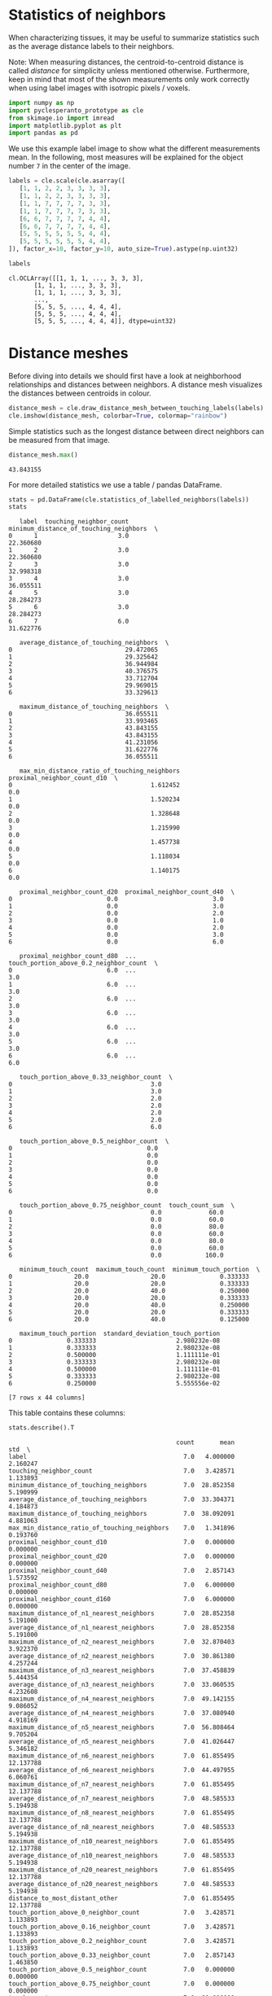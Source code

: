 <<e9de210d-a426-44b9-b4ad-a211680db15d>>
* Statistics of neighbors
  :PROPERTIES:
  :CUSTOM_ID: statistics-of-neighbors
  :END:
When characterizing tissues, it may be useful to summarize statistics
such as the average distance labels to their neighbors.

Note: When measuring distances, the centroid-to-centroid distance is
called /distance/ for simplicity unless mentioned otherwise.
Furthermore, keep in mind that most of the shown measurements only work
correctly when using label images with isotropic pixels / voxels.

<<768bb5ea-2e1d-4c88-8f73-515fd450c1ff>>
#+begin_src python
import numpy as np
import pyclesperanto_prototype as cle
from skimage.io import imread
import matplotlib.pyplot as plt
import pandas as pd
#+end_src

<<939779d2-54c4-4cbb-9b29-cf9753dc9d87>>
We use this example label image to show what the different measurements
mean. In the following, most measures will be explained for the object
number =7= in the center of the image.

<<74b80485-c5da-493e-886b-78231634b637>>
#+begin_src python
labels = cle.scale(cle.asarray([
   [1, 1, 2, 2, 3, 3, 3, 3],
   [1, 1, 2, 2, 3, 3, 3, 3],
   [1, 1, 7, 7, 7, 7, 3, 3],
   [1, 1, 7, 7, 7, 7, 3, 3],
   [6, 6, 7, 7, 7, 7, 4, 4],
   [6, 6, 7, 7, 7, 7, 4, 4],
   [5, 5, 5, 5, 5, 5, 4, 4],
   [5, 5, 5, 5, 5, 5, 4, 4],
]), factor_x=10, factor_y=10, auto_size=True).astype(np.uint32)

labels
#+end_src

#+begin_example
cl.OCLArray([[1, 1, 1, ..., 3, 3, 3],
       [1, 1, 1, ..., 3, 3, 3],
       [1, 1, 1, ..., 3, 3, 3],
       ...,
       [5, 5, 5, ..., 4, 4, 4],
       [5, 5, 5, ..., 4, 4, 4],
       [5, 5, 5, ..., 4, 4, 4]], dtype=uint32)
#+end_example

<<15916c9f-dfd0-432b-8cf7-7d4392048341>>
* Distance meshes
  :PROPERTIES:
  :CUSTOM_ID: distance-meshes
  :END:
Before diving into details we should first have a look at neighborhood
relationships and distances between neighbors. A distance mesh
visualizes the distances between centroids in colour.

<<113e2acd-0d92-47ad-ba67-ba5b8bfe569b>>
#+begin_src python
distance_mesh = cle.draw_distance_mesh_between_touching_labels(labels)
cle.imshow(distance_mesh, colorbar=True, colormap="rainbow")
#+end_src

[[file:4eb6cd3bf48ff939a47cac2c46d509f7287e52e3.png]]

<<62080990-6ca8-4900-a419-088955684f38>>
Simple statistics such as the longest distance between direct neighbors
can be measured from that image.

<<c5745e43-7d9d-4104-af0a-2efbe71f47f7>>
#+begin_src python
distance_mesh.max()
#+end_src

#+begin_example
43.843155
#+end_example

<<65196c9f-c988-42d5-996e-7d4ee8ea6892>>
For more detailed statistics we use a table / pandas DataFrame.

<<ed8124f6-61c2-4add-98f8-28efda93b23f>>
#+begin_src python
stats = pd.DataFrame(cle.statistics_of_labelled_neighbors(labels))
stats
#+end_src

#+begin_example
   label  touching_neighbor_count  minimum_distance_of_touching_neighbors  \
0      1                      3.0                               22.360680   
1      2                      3.0                               22.360680   
2      3                      3.0                               32.998318   
3      4                      3.0                               36.055511   
4      5                      3.0                               28.284273   
5      6                      3.0                               28.284273   
6      7                      6.0                               31.622776   

   average_distance_of_touching_neighbors  \
0                               29.472065   
1                               29.325642   
2                               36.944984   
3                               40.376575   
4                               33.712704   
5                               29.969015   
6                               33.329613   

   maximum_distance_of_touching_neighbors  \
0                               36.055511   
1                               33.993465   
2                               43.843155   
3                               43.843155   
4                               41.231056   
5                               31.622776   
6                               36.055511   

   max_min_distance_ratio_of_touching_neighbors  proximal_neighbor_count_d10  \
0                                      1.612452                          0.0   
1                                      1.520234                          0.0   
2                                      1.328648                          0.0   
3                                      1.215990                          0.0   
4                                      1.457738                          0.0   
5                                      1.118034                          0.0   
6                                      1.140175                          0.0   

   proximal_neighbor_count_d20  proximal_neighbor_count_d40  \
0                          0.0                          3.0   
1                          0.0                          3.0   
2                          0.0                          2.0   
3                          0.0                          1.0   
4                          0.0                          2.0   
5                          0.0                          3.0   
6                          0.0                          6.0   

   proximal_neighbor_count_d80  ...  touch_portion_above_0.2_neighbor_count  \
0                          6.0  ...                                     3.0   
1                          6.0  ...                                     3.0   
2                          6.0  ...                                     3.0   
3                          6.0  ...                                     3.0   
4                          6.0  ...                                     3.0   
5                          6.0  ...                                     3.0   
6                          6.0  ...                                     6.0   

   touch_portion_above_0.33_neighbor_count  \
0                                      3.0   
1                                      3.0   
2                                      2.0   
3                                      2.0   
4                                      2.0   
5                                      2.0   
6                                      6.0   

   touch_portion_above_0.5_neighbor_count  \
0                                     0.0   
1                                     0.0   
2                                     0.0   
3                                     0.0   
4                                     0.0   
5                                     0.0   
6                                     0.0   

   touch_portion_above_0.75_neighbor_count  touch_count_sum  \
0                                      0.0             60.0   
1                                      0.0             60.0   
2                                      0.0             80.0   
3                                      0.0             60.0   
4                                      0.0             80.0   
5                                      0.0             60.0   
6                                      0.0            160.0   

   minimum_touch_count  maximum_touch_count  minimum_touch_portion  \
0                 20.0                 20.0               0.333333   
1                 20.0                 20.0               0.333333   
2                 20.0                 40.0               0.250000   
3                 20.0                 20.0               0.333333   
4                 20.0                 40.0               0.250000   
5                 20.0                 20.0               0.333333   
6                 20.0                 40.0               0.125000   

   maximum_touch_portion  standard_deviation_touch_portion  
0               0.333333                      2.980232e-08  
1               0.333333                      2.980232e-08  
2               0.500000                      1.111111e-01  
3               0.333333                      2.980232e-08  
4               0.500000                      1.111111e-01  
5               0.333333                      2.980232e-08  
6               0.250000                      5.555556e-02  

[7 rows x 44 columns]
#+end_example

<<c2382f75-f475-44a8-9f21-ab6e17f1b2f2>>
This table contains these columns:

<<5546c297-98e5-4fd9-b28a-f7bc0196779c>>
#+begin_src python
stats.describe().T
#+end_src

#+begin_example
                                              count       mean        std  \
label                                           7.0   4.000000   2.160247   
touching_neighbor_count                         7.0   3.428571   1.133893   
minimum_distance_of_touching_neighbors          7.0  28.852358   5.190999   
average_distance_of_touching_neighbors          7.0  33.304371   4.184873   
maximum_distance_of_touching_neighbors          7.0  38.092091   4.881063   
max_min_distance_ratio_of_touching_neighbors    7.0   1.341896   0.193760   
proximal_neighbor_count_d10                     7.0   0.000000   0.000000   
proximal_neighbor_count_d20                     7.0   0.000000   0.000000   
proximal_neighbor_count_d40                     7.0   2.857143   1.573592   
proximal_neighbor_count_d80                     7.0   6.000000   0.000000   
proximal_neighbor_count_d160                    7.0   6.000000   0.000000   
maximum_distance_of_n1_nearest_neighbors        7.0  28.852358   5.191000   
average_distance_of_n1_nearest_neighbors        7.0  28.852358   5.191000   
maximum_distance_of_n2_nearest_neighbors        7.0  32.870403   3.922370   
average_distance_of_n2_nearest_neighbors        7.0  30.861380   4.257244   
maximum_distance_of_n3_nearest_neighbors        7.0  37.458839   5.444354   
average_distance_of_n3_nearest_neighbors        7.0  33.060535   4.232608   
maximum_distance_of_n4_nearest_neighbors        7.0  49.142155   9.086052   
average_distance_of_n4_nearest_neighbors        7.0  37.080940   4.918169   
maximum_distance_of_n5_nearest_neighbors        7.0  56.808464   9.705204   
average_distance_of_n5_nearest_neighbors        7.0  41.026447   5.346182   
maximum_distance_of_n6_nearest_neighbors        7.0  61.855495  12.137788   
average_distance_of_n6_nearest_neighbors        7.0  44.497955   6.060761   
maximum_distance_of_n7_nearest_neighbors        7.0  61.855495  12.137788   
average_distance_of_n7_nearest_neighbors        7.0  48.585533   5.194938   
maximum_distance_of_n8_nearest_neighbors        7.0  61.855495  12.137788   
average_distance_of_n8_nearest_neighbors        7.0  48.585533   5.194938   
maximum_distance_of_n10_nearest_neighbors       7.0  61.855495  12.137788   
average_distance_of_n10_nearest_neighbors       7.0  48.585533   5.194938   
maximum_distance_of_n20_nearest_neighbors       7.0  61.855495  12.137788   
average_distance_of_n20_nearest_neighbors       7.0  48.585533   5.194938   
distance_to_most_distant_other                  7.0  61.855495  12.137788   
touch_portion_above_0_neighbor_count            7.0   3.428571   1.133893   
touch_portion_above_0.16_neighbor_count         7.0   3.428571   1.133893   
touch_portion_above_0.2_neighbor_count          7.0   3.428571   1.133893   
touch_portion_above_0.33_neighbor_count         7.0   2.857143   1.463850   
touch_portion_above_0.5_neighbor_count          7.0   0.000000   0.000000   
touch_portion_above_0.75_neighbor_count         7.0   0.000000   0.000000   
touch_count_sum                                 7.0  80.000000  36.514839   
minimum_touch_count                             7.0  20.000000   0.000000   
maximum_touch_count                             7.0  28.571428  10.690450   
minimum_touch_portion                           7.0   0.279762   0.078743   
maximum_touch_portion                           7.0   0.369048   0.094491   
standard_deviation_touch_portion                7.0   0.039683   0.052844   

                                                       min           25%  \
label                                         1.000000e+00  2.500000e+00   
touching_neighbor_count                       3.000000e+00  3.000000e+00   
minimum_distance_of_touching_neighbors        2.236068e+01  2.532248e+01   
average_distance_of_touching_neighbors        2.932564e+01  2.972054e+01   
maximum_distance_of_touching_neighbors        3.162278e+01  3.502449e+01   
max_min_distance_ratio_of_touching_neighbors  1.118034e+00  1.178083e+00   
proximal_neighbor_count_d10                   0.000000e+00  0.000000e+00   
proximal_neighbor_count_d20                   0.000000e+00  0.000000e+00   
proximal_neighbor_count_d40                   1.000000e+00  2.000000e+00   
proximal_neighbor_count_d80                   6.000000e+00  6.000000e+00   
proximal_neighbor_count_d160                  6.000000e+00  6.000000e+00   
maximum_distance_of_n1_nearest_neighbors      2.236068e+01  2.532248e+01   
average_distance_of_n1_nearest_neighbors      2.236068e+01  2.532248e+01   
maximum_distance_of_n2_nearest_neighbors      3.000000e+01  3.081139e+01   
average_distance_of_n2_nearest_neighbors      2.618034e+01  2.806693e+01   
maximum_distance_of_n3_nearest_neighbors      3.162278e+01  3.280812e+01   
average_distance_of_n3_nearest_neighbors      2.932564e+01  2.972054e+01   
maximum_distance_of_n4_nearest_neighbors      3.299832e+01  4.472136e+01   
average_distance_of_n4_nearest_neighbors      3.196666e+01  3.341583e+01   
maximum_distance_of_n5_nearest_neighbors      3.605551e+01  5.692582e+01   
average_distance_of_n5_nearest_neighbors      3.278444e+01  3.881543e+01   
maximum_distance_of_n6_nearest_neighbors      3.605551e+01  6.289321e+01   
average_distance_of_n6_nearest_neighbors      3.332961e+01  4.292323e+01   
maximum_distance_of_n7_nearest_neighbors      3.605551e+01  6.289321e+01   
average_distance_of_n7_nearest_neighbors      3.901267e+01  4.723577e+01   
maximum_distance_of_n8_nearest_neighbors      3.605551e+01  6.289321e+01   
average_distance_of_n8_nearest_neighbors      3.901267e+01  4.723577e+01   
maximum_distance_of_n10_nearest_neighbors     3.605551e+01  6.289321e+01   
average_distance_of_n10_nearest_neighbors     3.901267e+01  4.723577e+01   
maximum_distance_of_n20_nearest_neighbors     3.605551e+01  6.289321e+01   
average_distance_of_n20_nearest_neighbors     3.901267e+01  4.723577e+01   
distance_to_most_distant_other                3.605551e+01  6.289321e+01   
touch_portion_above_0_neighbor_count          3.000000e+00  3.000000e+00   
touch_portion_above_0.16_neighbor_count       3.000000e+00  3.000000e+00   
touch_portion_above_0.2_neighbor_count        3.000000e+00  3.000000e+00   
touch_portion_above_0.33_neighbor_count       2.000000e+00  2.000000e+00   
touch_portion_above_0.5_neighbor_count        0.000000e+00  0.000000e+00   
touch_portion_above_0.75_neighbor_count       0.000000e+00  0.000000e+00   
touch_count_sum                               6.000000e+01  6.000000e+01   
minimum_touch_count                           2.000000e+01  2.000000e+01   
maximum_touch_count                           2.000000e+01  2.000000e+01   
minimum_touch_portion                         1.250000e-01  2.500000e-01   
maximum_touch_portion                         2.500000e-01  3.333333e-01   
standard_deviation_touch_portion              2.980232e-08  2.980232e-08   

                                                       50%        75%  \
label                                         4.000000e+00   5.500000   
touching_neighbor_count                       3.000000e+00   3.000000   
minimum_distance_of_touching_neighbors        2.828427e+01  32.310547   
average_distance_of_touching_neighbors        3.332961e+01  35.328844   
maximum_distance_of_touching_neighbors        3.605551e+01  42.537106   
max_min_distance_ratio_of_touching_neighbors  1.328648e+00   1.488986   
proximal_neighbor_count_d10                   0.000000e+00   0.000000   
proximal_neighbor_count_d20                   0.000000e+00   0.000000   
proximal_neighbor_count_d40                   3.000000e+00   3.000000   
proximal_neighbor_count_d80                   6.000000e+00   6.000000   
proximal_neighbor_count_d160                  6.000000e+00   6.000000   
maximum_distance_of_n1_nearest_neighbors      2.828427e+01  32.310547   
average_distance_of_n1_nearest_neighbors      2.828427e+01  32.310547   
maximum_distance_of_n2_nearest_neighbors      3.162278e+01  32.808121   
average_distance_of_n2_nearest_neighbors      2.995353e+01  32.559334   
maximum_distance_of_n3_nearest_neighbors      3.605551e+01  42.537104   
average_distance_of_n3_nearest_neighbors      3.162278e+01  35.328842   
maximum_distance_of_n4_nearest_neighbors      5.343740e+01  53.644524   
average_distance_of_n4_nearest_neighbors      3.546340e+01  39.907761   
maximum_distance_of_n5_nearest_neighbors      6.000000e+01  61.860416   
average_distance_of_n5_nearest_neighbors      3.914105e+01  44.215530   
maximum_distance_of_n6_nearest_neighbors      6.289321e+01  68.071133   
average_distance_of_n6_nearest_neighbors      4.463604e+01  47.328476   
maximum_distance_of_n7_nearest_neighbors      6.289321e+01  68.071133   
average_distance_of_n7_nearest_neighbors      4.870390e+01  51.011694   
maximum_distance_of_n8_nearest_neighbors      6.289321e+01  68.071133   
average_distance_of_n8_nearest_neighbors      4.870390e+01  51.011694   
maximum_distance_of_n10_nearest_neighbors     6.289321e+01  68.071133   
average_distance_of_n10_nearest_neighbors     4.870390e+01  51.011694   
maximum_distance_of_n20_nearest_neighbors     6.289321e+01  68.071133   
average_distance_of_n20_nearest_neighbors     4.870390e+01  51.011694   
distance_to_most_distant_other                6.289321e+01  68.071133   
touch_portion_above_0_neighbor_count          3.000000e+00   3.000000   
touch_portion_above_0.16_neighbor_count       3.000000e+00   3.000000   
touch_portion_above_0.2_neighbor_count        3.000000e+00   3.000000   
touch_portion_above_0.33_neighbor_count       2.000000e+00   3.000000   
touch_portion_above_0.5_neighbor_count        0.000000e+00   0.000000   
touch_portion_above_0.75_neighbor_count       0.000000e+00   0.000000   
touch_count_sum                               6.000000e+01  80.000000   
minimum_touch_count                           2.000000e+01  20.000000   
maximum_touch_count                           2.000000e+01  40.000000   
minimum_touch_portion                         3.333333e-01   0.333333   
maximum_touch_portion                         3.333333e-01   0.416667   
standard_deviation_touch_portion              2.980232e-08   0.083333   

                                                     max  
label                                           7.000000  
touching_neighbor_count                         6.000000  
minimum_distance_of_touching_neighbors         36.055511  
average_distance_of_touching_neighbors         40.376575  
maximum_distance_of_touching_neighbors         43.843155  
max_min_distance_ratio_of_touching_neighbors    1.612452  
proximal_neighbor_count_d10                     0.000000  
proximal_neighbor_count_d20                     0.000000  
proximal_neighbor_count_d40                     6.000000  
proximal_neighbor_count_d80                     6.000000  
proximal_neighbor_count_d160                    6.000000  
maximum_distance_of_n1_nearest_neighbors       36.055511  
average_distance_of_n1_nearest_neighbors       36.055511  
maximum_distance_of_n2_nearest_neighbors       41.231056  
average_distance_of_n2_nearest_neighbors       38.643284  
maximum_distance_of_n3_nearest_neighbors       43.843155  
average_distance_of_n3_nearest_neighbors       40.376572  
maximum_distance_of_n4_nearest_neighbors       60.827621  
average_distance_of_n4_nearest_neighbors       45.489334  
maximum_distance_of_n5_nearest_neighbors       64.031242  
average_distance_of_n5_nearest_neighbors       49.197720  
maximum_distance_of_n6_nearest_neighbors       72.111023  
average_distance_of_n6_nearest_neighbors       53.016602  
maximum_distance_of_n7_nearest_neighbors       72.111023  
average_distance_of_n7_nearest_neighbors       55.887230  
maximum_distance_of_n8_nearest_neighbors       72.111023  
average_distance_of_n8_nearest_neighbors       55.887230  
maximum_distance_of_n10_nearest_neighbors      72.111023  
average_distance_of_n10_nearest_neighbors      55.887230  
maximum_distance_of_n20_nearest_neighbors      72.111023  
average_distance_of_n20_nearest_neighbors      55.887230  
distance_to_most_distant_other                 72.111023  
touch_portion_above_0_neighbor_count            6.000000  
touch_portion_above_0.16_neighbor_count         6.000000  
touch_portion_above_0.2_neighbor_count          6.000000  
touch_portion_above_0.33_neighbor_count         6.000000  
touch_portion_above_0.5_neighbor_count          0.000000  
touch_portion_above_0.75_neighbor_count         0.000000  
touch_count_sum                               160.000000  
minimum_touch_count                            20.000000  
maximum_touch_count                            40.000000  
minimum_touch_portion                           0.333333  
maximum_touch_portion                           0.500000  
standard_deviation_touch_portion                0.111111  
#+end_example

<<734c41d1-32b4-4ea2-9535-a88fa263db71>>
The following code snippets show how we can interpret that table. All
examples refer to the labeled object =7= in the center of the label
image shown above.

<<e19217a5-d478-464d-b6e7-51582176c985>>
#+begin_src python
print("The label of the last object is", 
      stats["label"].tolist()[-1])
#+end_src

#+begin_example
The label of the last object is 7
#+end_example

<<52f9eded-4d92-406e-888b-01f7bdd21ae3>>
#+begin_src python
print("The last object has", 
      stats["touching_neighbor_count"].tolist()[-1],
     "touching neighbors")
#+end_src

#+begin_example
The last object has 6.0 touching neighbors
#+end_example

<<b17dbf55-a7d8-44b7-a03a-afd871ea2aec>>
#+begin_src python
print("The maximum distance of any label centroid to any other is", 
      stats["maximum_distance_of_touching_neighbors"].max())
#+end_src

#+begin_example
The maximum distance of any label centroid to any other is 43.843155
#+end_example

<<73567a74-b83e-4a9b-b8e0-9898cdc1846a>>
#+begin_src python
print("The last object has an average distance to its touching neighbors of",
     stats["average_distance_of_touching_neighbors"].tolist()[-1]
     )
#+end_src

#+begin_example
The last object has an average distance to its touching neighbors of 33.329612731933594
#+end_example

<<3c187b25-c606-4260-84d8-ab5b521f68ed>>
#+begin_src python
print("The last object has an minimum distance to its touching neighbors of",
     stats["minimum_distance_of_touching_neighbors"].tolist()[-1]
     )
#+end_src

#+begin_example
The last object has an minimum distance to its touching neighbors of 31.62277603149414
#+end_example

<<f9787526-fbc5-41d0-b30a-ec8f4792e2c3>>
#+begin_src python
print("The last object has an maximum distance to its touching neighbors of",
     stats["maximum_distance_of_touching_neighbors"].tolist()[-1]
     )
#+end_src

#+begin_example
The last object has an maximum distance to its touching neighbors of 36.055511474609375
#+end_example

<<c6e78678-d763-455d-aec7-af09963a29b2>>
#+begin_src python
for d in [10, 20, 40, 80]:
    print("There are",
          stats["proximal_neighbor_count_d" + str(d)].tolist()[-1],
          "objects around the last labeled object within a radius of",
          d,
          "pixels"
         )
#+end_src

#+begin_example
There are 0.0 objects around the last labeled object within a radius of 10 pixels
There are 0.0 objects around the last labeled object within a radius of 20 pixels
There are 6.0 objects around the last labeled object within a radius of 40 pixels
There are 6.0 objects around the last labeled object within a radius of 80 pixels
#+end_example

<<7544c773-d918-4c8e-a989-21b40bfccd23>>
#+begin_src python
for n in [1,2,3,4,5,6]:
    print("The " + str(n) + ". neighbor of the last label is",
          stats["maximum_distance_of_n" + str(n) + "_nearest_neighbors"].tolist()[-1],
          "pixels away."
    )
#+end_src

#+begin_example
The 1. neighbor of the last label is 31.62277603149414 pixels away.
The 2. neighbor of the last label is 31.62277603149414 pixels away.
The 3. neighbor of the last label is 31.62277603149414 pixels away.
The 4. neighbor of the last label is 32.99831771850586 pixels away.
The 5. neighbor of the last label is 36.055511474609375 pixels away.
The 6. neighbor of the last label is 36.055511474609375 pixels away.
#+end_example

<<d9ff5a1a-2e04-41b1-954b-70f7e4b28f8f>>
#+begin_src python
for n in [1,2,3,4,5,6]:
    print("The average distance to the " + str(n) + " neighbors of the last label is",
          stats["average_distance_of_n" + str(n) + "_nearest_neighbors"].tolist()[-1],
          "pixels."
    )
#+end_src

#+begin_example
The average distance to the 1 neighbors of the last label is 31.62277603149414 pixels.
The average distance to the 2 neighbors of the last label is 31.62277603149414 pixels.
The average distance to the 3 neighbors of the last label is 31.622777938842773 pixels.
The average distance to the 4 neighbors of the last label is 31.966663360595703 pixels.
The average distance to the 5 neighbors of the last label is 32.7844352722168 pixels.
The average distance to the 6 neighbors of the last label is 33.329612731933594 pixels.
#+end_example

<<1bdc1f51-6908-4457-a8b0-0b12311d6fb2>>
** Tocuh count and touch portion
   :PROPERTIES:
   :CUSTOM_ID: tocuh-count-and-touch-portion
   :END:
Just for reader's convenience we visualize the label image again.

<<a52ec48f-c03b-4f4f-8d0f-ed5fc599419f>>
#+begin_src python
labels
#+end_src

#+begin_example
cl.OCLArray([[1, 1, 1, ..., 3, 3, 3],
       [1, 1, 1, ..., 3, 3, 3],
       [1, 1, 1, ..., 3, 3, 3],
       ...,
       [5, 5, 5, ..., 4, 4, 4],
       [5, 5, 5, ..., 4, 4, 4],
       [5, 5, 5, ..., 4, 4, 4]], dtype=uint32)
#+end_example

<<07b6bb22-d99f-43dc-b6bb-122d6b8eeda0>>
#+begin_src python
print("The last labelled object has", 
      stats["touch_count_sum"].tolist()[-1],
      "pixels where it touches others")
#+end_src

#+begin_example
The last labelled object has 160.0 pixels where it touches others
#+end_example

<<c3948bdf-fbf3-453f-917d-bb6f442cc1b8>>
#+begin_src python
print("The last labelled object touches an other object with at least", 
      stats["minimum_touch_count"].tolist()[-1],
      "pixels")
#+end_src

#+begin_example
The last labelled object touches an other object with at least 20.0 pixels
#+end_example

<<c35a35a1-3f23-4395-8a90-00b72ab17fae>>
#+begin_src python
print("The last labelled object touches an other object with up to", 
      stats["maximum_touch_count"].tolist()[-1],
      "pixels")
#+end_src

#+begin_example
The last labelled object touches an other object with up to 40.0 pixels
#+end_example

<<22d28dbb-c13a-45be-a542-07a1d52f1873>>
#+begin_src python
print("The last labelled object touches an other object with at least", 
      stats["minimum_touch_portion"].tolist()[-1] * 100,
      "percent of its border")
#+end_src

#+begin_example
The last labelled object touches an other object with at least 12.5 percent of its border
#+end_example

<<68498ed8-664a-414b-8145-9d0968aae32f>>
#+begin_src python
print("The last labelled object touches an other object with up to", 
      stats["maximum_touch_portion"].tolist()[-1] * 100,
      "percent of its border")
#+end_src

#+begin_example
The last labelled object touches an other object with up to 25.0 percent of its border
#+end_example

<<e0534b4f-2784-4c53-b4ca-f4e8b980e2a4>>
** Visualization of statistics
   :PROPERTIES:
   :CUSTOM_ID: visualization-of-statistics
   :END:
We can visualize those measurements in parametric map images.

For visualization of the table columns as maps, we typically need to
prefix the measurements with a =0=. This =0= represents the measurement
of the background.

<<27f65f82-e567-4d44-aeed-72911698b61c>>
#+begin_src python
stats["touching_neighbor_count"].tolist()
#+end_src

#+begin_example
[3.0, 3.0, 3.0, 3.0, 3.0, 3.0, 6.0]
#+end_example

<<2011c972-feeb-4588-af55-7d03b78e79e8>>
#+begin_src python
list_of_measurements = cle.prefix_in_x([stats["touching_neighbor_count"].tolist()])
list_of_measurements
#+end_src

#+begin_example
cl.OCLArray([[0., 3., 3., 3., 3., 3., 3., 6.]], dtype=float32)
#+end_example

<<e6d09d49-a594-4acf-ae6c-36218276dd5f>>
#+begin_src python
cle.replace_intensities(labels, list_of_measurements)
#+end_src

#+begin_example
cl.OCLArray([[3., 3., 3., ..., 3., 3., 3.],
       [3., 3., 3., ..., 3., 3., 3.],
       [3., 3., 3., ..., 3., 3., 3.],
       ...,
       [3., 3., 3., ..., 3., 3., 3.],
       [3., 3., 3., ..., 3., 3., 3.],
       [3., 3., 3., ..., 3., 3., 3.]], dtype=float32)
#+end_example

<<f47a73e6-1f9f-4fb8-98c2-70dd6fda943c>>
As more realistic example, we visualize the measurements in an image
stack of a Tribolium embryo. The dataset, curtesy of Daniela Vorkel /
Myers lab / MPI-CBG / CSBD can be
[[https://github.com/clEsperanto/clesperanto_example_data/blob/main/Lund-100MB.tif][downloaded
here]].

<<ed12c5ef-9cde-4b1e-a7e1-eeabe8439130>>
#+begin_src python
embryo = imread("../../../clesperanto_example_data/Lund-100MB.tif")[3]

bg_subtracted = cle.top_hat_box(embryo, radius_x=5, radius_y=5)

nuclei_labels = cle.voronoi_otsu_labeling(bg_subtracted, spot_sigma=0.5, outline_sigma=1)

cell_estimation = cle.dilate_labels(nuclei_labels, radius=12)
#+end_src

<<21bfab9d-baee-4b6e-8320-a981b7b7e1b9>>
#+begin_src python
fig, axs = plt.subplots(1, 4, figsize=(10,10))

axs[0].set_title("Raw")
cle.imshow(embryo, plot=axs[0])
axs[1].set_title("Background subtracted")
cle.imshow(bg_subtracted, plot=axs[1])
axs[2].set_title("Nuclei segmentation")
cle.imshow(nuclei_labels, plot=axs[2], labels=True)
axs[3].set_title("Cell estimation")
cle.imshow(cell_estimation, plot=axs[3], labels=True)
#+end_src

[[file:125bfaa6fa54fc9ce10777ffeafe76ab8e04bdc0.png]]

<<0620605a-9b59-42d3-bfe9-fa7d2f540569>>
#+begin_src python
tribolium_statistics = pd.DataFrame(cle.statistics_of_labelled_neighbors(cell_estimation))
tribolium_statistics.head()
#+end_src

#+begin_example
   label  touching_neighbor_count  minimum_distance_of_touching_neighbors  \
0      1                     11.0                               10.348568   
1      2                      4.0                                9.680110   
2      3                      7.0                                7.612343   
3      4                      4.0                                9.382964   
4      5                      8.0                                9.382964   

   average_distance_of_touching_neighbors  \
0                               15.763863   
1                               11.968576   
2                               13.007790   
3                               11.711300   
4                               13.527851   

   maximum_distance_of_touching_neighbors  proximal_neighbor_count_d10  \
0                               25.492878                          0.0   
1                               15.206567                          1.0   
2                               15.458411                          1.0   
3                               13.744253                          1.0   
4                               17.916573                          1.0   

   proximal_neighbor_count_d20  proximal_neighbor_count_d40  \
0                          9.0                         42.0   
1                          5.0                         26.0   
2                          7.0                         44.0   
3                          9.0                         39.0   
4                          8.0                         37.0   

   proximal_neighbor_count_d80  proximal_neighbor_count_d160  ...  \
0                        195.0                         665.0  ...   
1                        149.0                         568.0  ...   
2                        201.0                         690.0  ...   
3                        190.0                         648.0  ...   
4                        180.0                         620.0  ...   

   average_distance_of_n10_nearest_neighbors  \
0                                  15.164477   
1                                  19.315979   
2                                  16.436604   
3                                  15.705339   
4                                  15.669672   

   maximum_distance_of_n20_nearest_neighbors  \
0                                  27.046114   
1                                  35.638351   
2                                  28.811810   
3                                  28.550455   
4                                  29.883175   

   average_distance_of_n20_nearest_neighbors  distance_to_most_distant_other  \
0                                  20.066113                      482.901642   
1                                  25.482178                      505.435364   
2                                  21.466221                      473.300323   
3                                  20.369110                      486.618164   
4                                  21.231649                      494.449829   

   touch_count_sum  minimum_touch_count  maximum_touch_count  \
0           1586.0                 12.0                373.0   
1           1077.0                 38.0                486.0   
2            632.0                  4.0                308.0   
3            584.0                 48.0                214.0   
4           1499.0                 15.0                420.0   

   minimum_touch_portion  maximum_touch_portion  \
0               0.007566               0.235183   
1               0.035283               0.451253   
2               0.006329               0.487342   
3               0.082192               0.366438   
4               0.010007               0.280187   

   standard_deviation_touch_portion  
0                          0.065240  
1                          0.117224  
2                          0.100555  
3                          0.085616  
4                          0.067357  

[5 rows x 37 columns]
#+end_example

<<cc2ec4f6-02c5-4600-8d9b-42517ff87e94>>
#+begin_src python
def visualize(label_image, statistics, column):
    list_of_measurements = cle.prefix_in_x([statistics[column].tolist()])
    
    return cle.replace_intensities(label_image, list_of_measurements)
#+end_src

<<ea87ecbd-4757-467e-aa0d-548eceffa58d>>
#+begin_src python
visualize(cell_estimation, tribolium_statistics, "label")
#+end_src

#+begin_example
cl.OCLArray([[[0., 0., 0., ..., 0., 0., 0.],
        [0., 0., 0., ..., 0., 0., 0.],
        [0., 0., 0., ..., 0., 0., 0.],
        ...,
        [0., 0., 0., ..., 0., 0., 0.],
        [0., 0., 0., ..., 0., 0., 0.],
        [0., 0., 0., ..., 0., 0., 0.]],

       [[0., 0., 0., ..., 0., 0., 0.],
        [0., 0., 0., ..., 0., 0., 0.],
        [0., 0., 0., ..., 0., 0., 0.],
        ...,
        [0., 0., 0., ..., 0., 0., 0.],
        [0., 0., 0., ..., 0., 0., 0.],
        [0., 0., 0., ..., 0., 0., 0.]],

       [[0., 0., 0., ..., 0., 0., 0.],
        [0., 0., 0., ..., 0., 0., 0.],
        [0., 0., 0., ..., 0., 0., 0.],
        ...,
        [0., 0., 0., ..., 0., 0., 0.],
        [0., 0., 0., ..., 0., 0., 0.],
        [0., 0., 0., ..., 0., 0., 0.]],

       ...,

       [[0., 0., 0., ..., 0., 0., 0.],
        [0., 0., 0., ..., 0., 0., 0.],
        [0., 0., 0., ..., 0., 0., 0.],
        ...,
        [0., 0., 0., ..., 0., 0., 0.],
        [0., 0., 0., ..., 0., 0., 0.],
        [0., 0., 0., ..., 0., 0., 0.]],

       [[0., 0., 0., ..., 0., 0., 0.],
        [0., 0., 0., ..., 0., 0., 0.],
        [0., 0., 0., ..., 0., 0., 0.],
        ...,
        [0., 0., 0., ..., 0., 0., 0.],
        [0., 0., 0., ..., 0., 0., 0.],
        [0., 0., 0., ..., 0., 0., 0.]],

       [[0., 0., 0., ..., 0., 0., 0.],
        [0., 0., 0., ..., 0., 0., 0.],
        [0., 0., 0., ..., 0., 0., 0.],
        ...,
        [0., 0., 0., ..., 0., 0., 0.],
        [0., 0., 0., ..., 0., 0., 0.],
        [0., 0., 0., ..., 0., 0., 0.]]], dtype=float32)
#+end_example

<<0a938830-fa56-4eea-b868-8860b0475696>>
*** Number of touching neighbors and proximal neighbors
    :PROPERTIES:
    :CUSTOM_ID: number-of-touching-neighbors-and-proximal-neighbors
    :END:

<<368cb0a1-24e4-454b-a92c-e628c55ecbf3>>
#+begin_src python
visualize(cell_estimation, tribolium_statistics, "touching_neighbor_count")
#+end_src

#+begin_example
cl.OCLArray([[[0., 0., 0., ..., 0., 0., 0.],
        [0., 0., 0., ..., 0., 0., 0.],
        [0., 0., 0., ..., 0., 0., 0.],
        ...,
        [0., 0., 0., ..., 0., 0., 0.],
        [0., 0., 0., ..., 0., 0., 0.],
        [0., 0., 0., ..., 0., 0., 0.]],

       [[0., 0., 0., ..., 0., 0., 0.],
        [0., 0., 0., ..., 0., 0., 0.],
        [0., 0., 0., ..., 0., 0., 0.],
        ...,
        [0., 0., 0., ..., 0., 0., 0.],
        [0., 0., 0., ..., 0., 0., 0.],
        [0., 0., 0., ..., 0., 0., 0.]],

       [[0., 0., 0., ..., 0., 0., 0.],
        [0., 0., 0., ..., 0., 0., 0.],
        [0., 0., 0., ..., 0., 0., 0.],
        ...,
        [0., 0., 0., ..., 0., 0., 0.],
        [0., 0., 0., ..., 0., 0., 0.],
        [0., 0., 0., ..., 0., 0., 0.]],

       ...,

       [[0., 0., 0., ..., 0., 0., 0.],
        [0., 0., 0., ..., 0., 0., 0.],
        [0., 0., 0., ..., 0., 0., 0.],
        ...,
        [0., 0., 0., ..., 0., 0., 0.],
        [0., 0., 0., ..., 0., 0., 0.],
        [0., 0., 0., ..., 0., 0., 0.]],

       [[0., 0., 0., ..., 0., 0., 0.],
        [0., 0., 0., ..., 0., 0., 0.],
        [0., 0., 0., ..., 0., 0., 0.],
        ...,
        [0., 0., 0., ..., 0., 0., 0.],
        [0., 0., 0., ..., 0., 0., 0.],
        [0., 0., 0., ..., 0., 0., 0.]],

       [[0., 0., 0., ..., 0., 0., 0.],
        [0., 0., 0., ..., 0., 0., 0.],
        [0., 0., 0., ..., 0., 0., 0.],
        ...,
        [0., 0., 0., ..., 0., 0., 0.],
        [0., 0., 0., ..., 0., 0., 0.],
        [0., 0., 0., ..., 0., 0., 0.]]], dtype=float32)
#+end_example

<<7c4df2d9-7b6e-4924-a947-d72a5d579934>>
#+begin_src python
visualize(cell_estimation, tribolium_statistics, "proximal_neighbor_count_d10")
#+end_src

#+begin_example
cl.OCLArray([[[0., 0., 0., ..., 0., 0., 0.],
        [0., 0., 0., ..., 0., 0., 0.],
        [0., 0., 0., ..., 0., 0., 0.],
        ...,
        [0., 0., 0., ..., 0., 0., 0.],
        [0., 0., 0., ..., 0., 0., 0.],
        [0., 0., 0., ..., 0., 0., 0.]],

       [[0., 0., 0., ..., 0., 0., 0.],
        [0., 0., 0., ..., 0., 0., 0.],
        [0., 0., 0., ..., 0., 0., 0.],
        ...,
        [0., 0., 0., ..., 0., 0., 0.],
        [0., 0., 0., ..., 0., 0., 0.],
        [0., 0., 0., ..., 0., 0., 0.]],

       [[0., 0., 0., ..., 0., 0., 0.],
        [0., 0., 0., ..., 0., 0., 0.],
        [0., 0., 0., ..., 0., 0., 0.],
        ...,
        [0., 0., 0., ..., 0., 0., 0.],
        [0., 0., 0., ..., 0., 0., 0.],
        [0., 0., 0., ..., 0., 0., 0.]],

       ...,

       [[0., 0., 0., ..., 0., 0., 0.],
        [0., 0., 0., ..., 0., 0., 0.],
        [0., 0., 0., ..., 0., 0., 0.],
        ...,
        [0., 0., 0., ..., 0., 0., 0.],
        [0., 0., 0., ..., 0., 0., 0.],
        [0., 0., 0., ..., 0., 0., 0.]],

       [[0., 0., 0., ..., 0., 0., 0.],
        [0., 0., 0., ..., 0., 0., 0.],
        [0., 0., 0., ..., 0., 0., 0.],
        ...,
        [0., 0., 0., ..., 0., 0., 0.],
        [0., 0., 0., ..., 0., 0., 0.],
        [0., 0., 0., ..., 0., 0., 0.]],

       [[0., 0., 0., ..., 0., 0., 0.],
        [0., 0., 0., ..., 0., 0., 0.],
        [0., 0., 0., ..., 0., 0., 0.],
        ...,
        [0., 0., 0., ..., 0., 0., 0.],
        [0., 0., 0., ..., 0., 0., 0.],
        [0., 0., 0., ..., 0., 0., 0.]]], dtype=float32)
#+end_example

<<81219e01-ac2c-4a9e-a7c3-6fdd151f6ecc>>
#+begin_src python
visualize(cell_estimation, tribolium_statistics, "proximal_neighbor_count_d20")
#+end_src

#+begin_example
cl.OCLArray([[[0., 0., 0., ..., 0., 0., 0.],
        [0., 0., 0., ..., 0., 0., 0.],
        [0., 0., 0., ..., 0., 0., 0.],
        ...,
        [0., 0., 0., ..., 0., 0., 0.],
        [0., 0., 0., ..., 0., 0., 0.],
        [0., 0., 0., ..., 0., 0., 0.]],

       [[0., 0., 0., ..., 0., 0., 0.],
        [0., 0., 0., ..., 0., 0., 0.],
        [0., 0., 0., ..., 0., 0., 0.],
        ...,
        [0., 0., 0., ..., 0., 0., 0.],
        [0., 0., 0., ..., 0., 0., 0.],
        [0., 0., 0., ..., 0., 0., 0.]],

       [[0., 0., 0., ..., 0., 0., 0.],
        [0., 0., 0., ..., 0., 0., 0.],
        [0., 0., 0., ..., 0., 0., 0.],
        ...,
        [0., 0., 0., ..., 0., 0., 0.],
        [0., 0., 0., ..., 0., 0., 0.],
        [0., 0., 0., ..., 0., 0., 0.]],

       ...,

       [[0., 0., 0., ..., 0., 0., 0.],
        [0., 0., 0., ..., 0., 0., 0.],
        [0., 0., 0., ..., 0., 0., 0.],
        ...,
        [0., 0., 0., ..., 0., 0., 0.],
        [0., 0., 0., ..., 0., 0., 0.],
        [0., 0., 0., ..., 0., 0., 0.]],

       [[0., 0., 0., ..., 0., 0., 0.],
        [0., 0., 0., ..., 0., 0., 0.],
        [0., 0., 0., ..., 0., 0., 0.],
        ...,
        [0., 0., 0., ..., 0., 0., 0.],
        [0., 0., 0., ..., 0., 0., 0.],
        [0., 0., 0., ..., 0., 0., 0.]],

       [[0., 0., 0., ..., 0., 0., 0.],
        [0., 0., 0., ..., 0., 0., 0.],
        [0., 0., 0., ..., 0., 0., 0.],
        ...,
        [0., 0., 0., ..., 0., 0., 0.],
        [0., 0., 0., ..., 0., 0., 0.],
        [0., 0., 0., ..., 0., 0., 0.]]], dtype=float32)
#+end_example

<<a1e2c91e-d1c4-4a24-9e71-422f81111e86>>
#+begin_src python
visualize(cell_estimation, tribolium_statistics, "proximal_neighbor_count_d40")
#+end_src

#+begin_example
cl.OCLArray([[[0., 0., 0., ..., 0., 0., 0.],
        [0., 0., 0., ..., 0., 0., 0.],
        [0., 0., 0., ..., 0., 0., 0.],
        ...,
        [0., 0., 0., ..., 0., 0., 0.],
        [0., 0., 0., ..., 0., 0., 0.],
        [0., 0., 0., ..., 0., 0., 0.]],

       [[0., 0., 0., ..., 0., 0., 0.],
        [0., 0., 0., ..., 0., 0., 0.],
        [0., 0., 0., ..., 0., 0., 0.],
        ...,
        [0., 0., 0., ..., 0., 0., 0.],
        [0., 0., 0., ..., 0., 0., 0.],
        [0., 0., 0., ..., 0., 0., 0.]],

       [[0., 0., 0., ..., 0., 0., 0.],
        [0., 0., 0., ..., 0., 0., 0.],
        [0., 0., 0., ..., 0., 0., 0.],
        ...,
        [0., 0., 0., ..., 0., 0., 0.],
        [0., 0., 0., ..., 0., 0., 0.],
        [0., 0., 0., ..., 0., 0., 0.]],

       ...,

       [[0., 0., 0., ..., 0., 0., 0.],
        [0., 0., 0., ..., 0., 0., 0.],
        [0., 0., 0., ..., 0., 0., 0.],
        ...,
        [0., 0., 0., ..., 0., 0., 0.],
        [0., 0., 0., ..., 0., 0., 0.],
        [0., 0., 0., ..., 0., 0., 0.]],

       [[0., 0., 0., ..., 0., 0., 0.],
        [0., 0., 0., ..., 0., 0., 0.],
        [0., 0., 0., ..., 0., 0., 0.],
        ...,
        [0., 0., 0., ..., 0., 0., 0.],
        [0., 0., 0., ..., 0., 0., 0.],
        [0., 0., 0., ..., 0., 0., 0.]],

       [[0., 0., 0., ..., 0., 0., 0.],
        [0., 0., 0., ..., 0., 0., 0.],
        [0., 0., 0., ..., 0., 0., 0.],
        ...,
        [0., 0., 0., ..., 0., 0., 0.],
        [0., 0., 0., ..., 0., 0., 0.],
        [0., 0., 0., ..., 0., 0., 0.]]], dtype=float32)
#+end_example

<<2cc75c39-15ae-4034-b9c1-8bd4082eb146>>
*** Distances to touching neighbors
    :PROPERTIES:
    :CUSTOM_ID: distances-to-touching-neighbors
    :END:

<<02878043-cf73-4ac3-8531-2b23e934dcde>>
#+begin_src python
visualize(cell_estimation, tribolium_statistics, "minimum_distance_of_touching_neighbors")
#+end_src

#+begin_example
cl.OCLArray([[[0., 0., 0., ..., 0., 0., 0.],
        [0., 0., 0., ..., 0., 0., 0.],
        [0., 0., 0., ..., 0., 0., 0.],
        ...,
        [0., 0., 0., ..., 0., 0., 0.],
        [0., 0., 0., ..., 0., 0., 0.],
        [0., 0., 0., ..., 0., 0., 0.]],

       [[0., 0., 0., ..., 0., 0., 0.],
        [0., 0., 0., ..., 0., 0., 0.],
        [0., 0., 0., ..., 0., 0., 0.],
        ...,
        [0., 0., 0., ..., 0., 0., 0.],
        [0., 0., 0., ..., 0., 0., 0.],
        [0., 0., 0., ..., 0., 0., 0.]],

       [[0., 0., 0., ..., 0., 0., 0.],
        [0., 0., 0., ..., 0., 0., 0.],
        [0., 0., 0., ..., 0., 0., 0.],
        ...,
        [0., 0., 0., ..., 0., 0., 0.],
        [0., 0., 0., ..., 0., 0., 0.],
        [0., 0., 0., ..., 0., 0., 0.]],

       ...,

       [[0., 0., 0., ..., 0., 0., 0.],
        [0., 0., 0., ..., 0., 0., 0.],
        [0., 0., 0., ..., 0., 0., 0.],
        ...,
        [0., 0., 0., ..., 0., 0., 0.],
        [0., 0., 0., ..., 0., 0., 0.],
        [0., 0., 0., ..., 0., 0., 0.]],

       [[0., 0., 0., ..., 0., 0., 0.],
        [0., 0., 0., ..., 0., 0., 0.],
        [0., 0., 0., ..., 0., 0., 0.],
        ...,
        [0., 0., 0., ..., 0., 0., 0.],
        [0., 0., 0., ..., 0., 0., 0.],
        [0., 0., 0., ..., 0., 0., 0.]],

       [[0., 0., 0., ..., 0., 0., 0.],
        [0., 0., 0., ..., 0., 0., 0.],
        [0., 0., 0., ..., 0., 0., 0.],
        ...,
        [0., 0., 0., ..., 0., 0., 0.],
        [0., 0., 0., ..., 0., 0., 0.],
        [0., 0., 0., ..., 0., 0., 0.]]], dtype=float32)
#+end_example

<<693675a0-df78-4131-9e7f-5bd2c1904d1c>>
#+begin_src python
visualize(cell_estimation, tribolium_statistics, "average_distance_of_touching_neighbors")
#+end_src

#+begin_example
cl.OCLArray([[[0., 0., 0., ..., 0., 0., 0.],
        [0., 0., 0., ..., 0., 0., 0.],
        [0., 0., 0., ..., 0., 0., 0.],
        ...,
        [0., 0., 0., ..., 0., 0., 0.],
        [0., 0., 0., ..., 0., 0., 0.],
        [0., 0., 0., ..., 0., 0., 0.]],

       [[0., 0., 0., ..., 0., 0., 0.],
        [0., 0., 0., ..., 0., 0., 0.],
        [0., 0., 0., ..., 0., 0., 0.],
        ...,
        [0., 0., 0., ..., 0., 0., 0.],
        [0., 0., 0., ..., 0., 0., 0.],
        [0., 0., 0., ..., 0., 0., 0.]],

       [[0., 0., 0., ..., 0., 0., 0.],
        [0., 0., 0., ..., 0., 0., 0.],
        [0., 0., 0., ..., 0., 0., 0.],
        ...,
        [0., 0., 0., ..., 0., 0., 0.],
        [0., 0., 0., ..., 0., 0., 0.],
        [0., 0., 0., ..., 0., 0., 0.]],

       ...,

       [[0., 0., 0., ..., 0., 0., 0.],
        [0., 0., 0., ..., 0., 0., 0.],
        [0., 0., 0., ..., 0., 0., 0.],
        ...,
        [0., 0., 0., ..., 0., 0., 0.],
        [0., 0., 0., ..., 0., 0., 0.],
        [0., 0., 0., ..., 0., 0., 0.]],

       [[0., 0., 0., ..., 0., 0., 0.],
        [0., 0., 0., ..., 0., 0., 0.],
        [0., 0., 0., ..., 0., 0., 0.],
        ...,
        [0., 0., 0., ..., 0., 0., 0.],
        [0., 0., 0., ..., 0., 0., 0.],
        [0., 0., 0., ..., 0., 0., 0.]],

       [[0., 0., 0., ..., 0., 0., 0.],
        [0., 0., 0., ..., 0., 0., 0.],
        [0., 0., 0., ..., 0., 0., 0.],
        ...,
        [0., 0., 0., ..., 0., 0., 0.],
        [0., 0., 0., ..., 0., 0., 0.],
        [0., 0., 0., ..., 0., 0., 0.]]], dtype=float32)
#+end_example

<<6c1288b0-6e00-4c4c-9ad4-f208870f90b0>>
#+begin_src python
visualize(cell_estimation, tribolium_statistics, "maximum_distance_of_touching_neighbors")
#+end_src

#+begin_example
cl.OCLArray([[[0., 0., 0., ..., 0., 0., 0.],
        [0., 0., 0., ..., 0., 0., 0.],
        [0., 0., 0., ..., 0., 0., 0.],
        ...,
        [0., 0., 0., ..., 0., 0., 0.],
        [0., 0., 0., ..., 0., 0., 0.],
        [0., 0., 0., ..., 0., 0., 0.]],

       [[0., 0., 0., ..., 0., 0., 0.],
        [0., 0., 0., ..., 0., 0., 0.],
        [0., 0., 0., ..., 0., 0., 0.],
        ...,
        [0., 0., 0., ..., 0., 0., 0.],
        [0., 0., 0., ..., 0., 0., 0.],
        [0., 0., 0., ..., 0., 0., 0.]],

       [[0., 0., 0., ..., 0., 0., 0.],
        [0., 0., 0., ..., 0., 0., 0.],
        [0., 0., 0., ..., 0., 0., 0.],
        ...,
        [0., 0., 0., ..., 0., 0., 0.],
        [0., 0., 0., ..., 0., 0., 0.],
        [0., 0., 0., ..., 0., 0., 0.]],

       ...,

       [[0., 0., 0., ..., 0., 0., 0.],
        [0., 0., 0., ..., 0., 0., 0.],
        [0., 0., 0., ..., 0., 0., 0.],
        ...,
        [0., 0., 0., ..., 0., 0., 0.],
        [0., 0., 0., ..., 0., 0., 0.],
        [0., 0., 0., ..., 0., 0., 0.]],

       [[0., 0., 0., ..., 0., 0., 0.],
        [0., 0., 0., ..., 0., 0., 0.],
        [0., 0., 0., ..., 0., 0., 0.],
        ...,
        [0., 0., 0., ..., 0., 0., 0.],
        [0., 0., 0., ..., 0., 0., 0.],
        [0., 0., 0., ..., 0., 0., 0.]],

       [[0., 0., 0., ..., 0., 0., 0.],
        [0., 0., 0., ..., 0., 0., 0.],
        [0., 0., 0., ..., 0., 0., 0.],
        ...,
        [0., 0., 0., ..., 0., 0., 0.],
        [0., 0., 0., ..., 0., 0., 0.],
        [0., 0., 0., ..., 0., 0., 0.]]], dtype=float32)
#+end_example

<<97777408-8516-4a51-8fcf-9863a745f8d5>>
*** Distance to nearest neighbors
    :PROPERTIES:
    :CUSTOM_ID: distance-to-nearest-neighbors
    :END:

<<ac4a6ed6-9443-4536-958a-c8edf3269429>>
#+begin_src python
visualize(cell_estimation, tribolium_statistics, "maximum_distance_of_n1_nearest_neighbors")
#+end_src

#+begin_example
cl.OCLArray([[[0., 0., 0., ..., 0., 0., 0.],
        [0., 0., 0., ..., 0., 0., 0.],
        [0., 0., 0., ..., 0., 0., 0.],
        ...,
        [0., 0., 0., ..., 0., 0., 0.],
        [0., 0., 0., ..., 0., 0., 0.],
        [0., 0., 0., ..., 0., 0., 0.]],

       [[0., 0., 0., ..., 0., 0., 0.],
        [0., 0., 0., ..., 0., 0., 0.],
        [0., 0., 0., ..., 0., 0., 0.],
        ...,
        [0., 0., 0., ..., 0., 0., 0.],
        [0., 0., 0., ..., 0., 0., 0.],
        [0., 0., 0., ..., 0., 0., 0.]],

       [[0., 0., 0., ..., 0., 0., 0.],
        [0., 0., 0., ..., 0., 0., 0.],
        [0., 0., 0., ..., 0., 0., 0.],
        ...,
        [0., 0., 0., ..., 0., 0., 0.],
        [0., 0., 0., ..., 0., 0., 0.],
        [0., 0., 0., ..., 0., 0., 0.]],

       ...,

       [[0., 0., 0., ..., 0., 0., 0.],
        [0., 0., 0., ..., 0., 0., 0.],
        [0., 0., 0., ..., 0., 0., 0.],
        ...,
        [0., 0., 0., ..., 0., 0., 0.],
        [0., 0., 0., ..., 0., 0., 0.],
        [0., 0., 0., ..., 0., 0., 0.]],

       [[0., 0., 0., ..., 0., 0., 0.],
        [0., 0., 0., ..., 0., 0., 0.],
        [0., 0., 0., ..., 0., 0., 0.],
        ...,
        [0., 0., 0., ..., 0., 0., 0.],
        [0., 0., 0., ..., 0., 0., 0.],
        [0., 0., 0., ..., 0., 0., 0.]],

       [[0., 0., 0., ..., 0., 0., 0.],
        [0., 0., 0., ..., 0., 0., 0.],
        [0., 0., 0., ..., 0., 0., 0.],
        ...,
        [0., 0., 0., ..., 0., 0., 0.],
        [0., 0., 0., ..., 0., 0., 0.],
        [0., 0., 0., ..., 0., 0., 0.]]], dtype=float32)
#+end_example

<<d006f8c0-2637-47a5-9a83-f2434ab198ee>>
#+begin_src python
visualize(cell_estimation, tribolium_statistics, "maximum_distance_of_n6_nearest_neighbors")
#+end_src

#+begin_example
cl.OCLArray([[[0., 0., 0., ..., 0., 0., 0.],
        [0., 0., 0., ..., 0., 0., 0.],
        [0., 0., 0., ..., 0., 0., 0.],
        ...,
        [0., 0., 0., ..., 0., 0., 0.],
        [0., 0., 0., ..., 0., 0., 0.],
        [0., 0., 0., ..., 0., 0., 0.]],

       [[0., 0., 0., ..., 0., 0., 0.],
        [0., 0., 0., ..., 0., 0., 0.],
        [0., 0., 0., ..., 0., 0., 0.],
        ...,
        [0., 0., 0., ..., 0., 0., 0.],
        [0., 0., 0., ..., 0., 0., 0.],
        [0., 0., 0., ..., 0., 0., 0.]],

       [[0., 0., 0., ..., 0., 0., 0.],
        [0., 0., 0., ..., 0., 0., 0.],
        [0., 0., 0., ..., 0., 0., 0.],
        ...,
        [0., 0., 0., ..., 0., 0., 0.],
        [0., 0., 0., ..., 0., 0., 0.],
        [0., 0., 0., ..., 0., 0., 0.]],

       ...,

       [[0., 0., 0., ..., 0., 0., 0.],
        [0., 0., 0., ..., 0., 0., 0.],
        [0., 0., 0., ..., 0., 0., 0.],
        ...,
        [0., 0., 0., ..., 0., 0., 0.],
        [0., 0., 0., ..., 0., 0., 0.],
        [0., 0., 0., ..., 0., 0., 0.]],

       [[0., 0., 0., ..., 0., 0., 0.],
        [0., 0., 0., ..., 0., 0., 0.],
        [0., 0., 0., ..., 0., 0., 0.],
        ...,
        [0., 0., 0., ..., 0., 0., 0.],
        [0., 0., 0., ..., 0., 0., 0.],
        [0., 0., 0., ..., 0., 0., 0.]],

       [[0., 0., 0., ..., 0., 0., 0.],
        [0., 0., 0., ..., 0., 0., 0.],
        [0., 0., 0., ..., 0., 0., 0.],
        ...,
        [0., 0., 0., ..., 0., 0., 0.],
        [0., 0., 0., ..., 0., 0., 0.],
        [0., 0., 0., ..., 0., 0., 0.]]], dtype=float32)
#+end_example

<<09451225-0da1-4609-ac2e-bf2d5cdc0710>>
#+begin_src python
visualize(cell_estimation, tribolium_statistics, "maximum_distance_of_n10_nearest_neighbors")
#+end_src

#+begin_example
cl.OCLArray([[[0., 0., 0., ..., 0., 0., 0.],
        [0., 0., 0., ..., 0., 0., 0.],
        [0., 0., 0., ..., 0., 0., 0.],
        ...,
        [0., 0., 0., ..., 0., 0., 0.],
        [0., 0., 0., ..., 0., 0., 0.],
        [0., 0., 0., ..., 0., 0., 0.]],

       [[0., 0., 0., ..., 0., 0., 0.],
        [0., 0., 0., ..., 0., 0., 0.],
        [0., 0., 0., ..., 0., 0., 0.],
        ...,
        [0., 0., 0., ..., 0., 0., 0.],
        [0., 0., 0., ..., 0., 0., 0.],
        [0., 0., 0., ..., 0., 0., 0.]],

       [[0., 0., 0., ..., 0., 0., 0.],
        [0., 0., 0., ..., 0., 0., 0.],
        [0., 0., 0., ..., 0., 0., 0.],
        ...,
        [0., 0., 0., ..., 0., 0., 0.],
        [0., 0., 0., ..., 0., 0., 0.],
        [0., 0., 0., ..., 0., 0., 0.]],

       ...,

       [[0., 0., 0., ..., 0., 0., 0.],
        [0., 0., 0., ..., 0., 0., 0.],
        [0., 0., 0., ..., 0., 0., 0.],
        ...,
        [0., 0., 0., ..., 0., 0., 0.],
        [0., 0., 0., ..., 0., 0., 0.],
        [0., 0., 0., ..., 0., 0., 0.]],

       [[0., 0., 0., ..., 0., 0., 0.],
        [0., 0., 0., ..., 0., 0., 0.],
        [0., 0., 0., ..., 0., 0., 0.],
        ...,
        [0., 0., 0., ..., 0., 0., 0.],
        [0., 0., 0., ..., 0., 0., 0.],
        [0., 0., 0., ..., 0., 0., 0.]],

       [[0., 0., 0., ..., 0., 0., 0.],
        [0., 0., 0., ..., 0., 0., 0.],
        [0., 0., 0., ..., 0., 0., 0.],
        ...,
        [0., 0., 0., ..., 0., 0., 0.],
        [0., 0., 0., ..., 0., 0., 0.],
        [0., 0., 0., ..., 0., 0., 0.]]], dtype=float32)
#+end_example

<<30e65657-d813-4f06-8581-404650503532>>
*** Distance to the most distant other label
    :PROPERTIES:
    :CUSTOM_ID: distance-to-the-most-distant-other-label
    :END:

<<6d8584f2-b470-461c-b01a-35a442e1a034>>
#+begin_src python
visualize(cell_estimation, tribolium_statistics, "distance_to_most_distant_other")
#+end_src

#+begin_example
cl.OCLArray([[[0., 0., 0., ..., 0., 0., 0.],
        [0., 0., 0., ..., 0., 0., 0.],
        [0., 0., 0., ..., 0., 0., 0.],
        ...,
        [0., 0., 0., ..., 0., 0., 0.],
        [0., 0., 0., ..., 0., 0., 0.],
        [0., 0., 0., ..., 0., 0., 0.]],

       [[0., 0., 0., ..., 0., 0., 0.],
        [0., 0., 0., ..., 0., 0., 0.],
        [0., 0., 0., ..., 0., 0., 0.],
        ...,
        [0., 0., 0., ..., 0., 0., 0.],
        [0., 0., 0., ..., 0., 0., 0.],
        [0., 0., 0., ..., 0., 0., 0.]],

       [[0., 0., 0., ..., 0., 0., 0.],
        [0., 0., 0., ..., 0., 0., 0.],
        [0., 0., 0., ..., 0., 0., 0.],
        ...,
        [0., 0., 0., ..., 0., 0., 0.],
        [0., 0., 0., ..., 0., 0., 0.],
        [0., 0., 0., ..., 0., 0., 0.]],

       ...,

       [[0., 0., 0., ..., 0., 0., 0.],
        [0., 0., 0., ..., 0., 0., 0.],
        [0., 0., 0., ..., 0., 0., 0.],
        ...,
        [0., 0., 0., ..., 0., 0., 0.],
        [0., 0., 0., ..., 0., 0., 0.],
        [0., 0., 0., ..., 0., 0., 0.]],

       [[0., 0., 0., ..., 0., 0., 0.],
        [0., 0., 0., ..., 0., 0., 0.],
        [0., 0., 0., ..., 0., 0., 0.],
        ...,
        [0., 0., 0., ..., 0., 0., 0.],
        [0., 0., 0., ..., 0., 0., 0.],
        [0., 0., 0., ..., 0., 0., 0.]],

       [[0., 0., 0., ..., 0., 0., 0.],
        [0., 0., 0., ..., 0., 0., 0.],
        [0., 0., 0., ..., 0., 0., 0.],
        ...,
        [0., 0., 0., ..., 0., 0., 0.],
        [0., 0., 0., ..., 0., 0., 0.],
        [0., 0., 0., ..., 0., 0., 0.]]], dtype=float32)
#+end_example

<<0101dee8-43db-4b17-b099-ee9df5f9b149>>
*** Touch count
    :PROPERTIES:
    :CUSTOM_ID: touch-count
    :END:
Touch count is the number of voxels labels touch others.

<<32cf884f-4125-40c1-a1c0-7c788fcaac61>>
#+begin_src python
visualize(cell_estimation, tribolium_statistics, "touch_count_sum")
#+end_src

#+begin_example
cl.OCLArray([[[0., 0., 0., ..., 0., 0., 0.],
        [0., 0., 0., ..., 0., 0., 0.],
        [0., 0., 0., ..., 0., 0., 0.],
        ...,
        [0., 0., 0., ..., 0., 0., 0.],
        [0., 0., 0., ..., 0., 0., 0.],
        [0., 0., 0., ..., 0., 0., 0.]],

       [[0., 0., 0., ..., 0., 0., 0.],
        [0., 0., 0., ..., 0., 0., 0.],
        [0., 0., 0., ..., 0., 0., 0.],
        ...,
        [0., 0., 0., ..., 0., 0., 0.],
        [0., 0., 0., ..., 0., 0., 0.],
        [0., 0., 0., ..., 0., 0., 0.]],

       [[0., 0., 0., ..., 0., 0., 0.],
        [0., 0., 0., ..., 0., 0., 0.],
        [0., 0., 0., ..., 0., 0., 0.],
        ...,
        [0., 0., 0., ..., 0., 0., 0.],
        [0., 0., 0., ..., 0., 0., 0.],
        [0., 0., 0., ..., 0., 0., 0.]],

       ...,

       [[0., 0., 0., ..., 0., 0., 0.],
        [0., 0., 0., ..., 0., 0., 0.],
        [0., 0., 0., ..., 0., 0., 0.],
        ...,
        [0., 0., 0., ..., 0., 0., 0.],
        [0., 0., 0., ..., 0., 0., 0.],
        [0., 0., 0., ..., 0., 0., 0.]],

       [[0., 0., 0., ..., 0., 0., 0.],
        [0., 0., 0., ..., 0., 0., 0.],
        [0., 0., 0., ..., 0., 0., 0.],
        ...,
        [0., 0., 0., ..., 0., 0., 0.],
        [0., 0., 0., ..., 0., 0., 0.],
        [0., 0., 0., ..., 0., 0., 0.]],

       [[0., 0., 0., ..., 0., 0., 0.],
        [0., 0., 0., ..., 0., 0., 0.],
        [0., 0., 0., ..., 0., 0., 0.],
        ...,
        [0., 0., 0., ..., 0., 0., 0.],
        [0., 0., 0., ..., 0., 0., 0.],
        [0., 0., 0., ..., 0., 0., 0.]]], dtype=float32)
#+end_example

<<74dba3d1-346d-4e04-8872-cc627048f1a8>>
#+begin_src python
visualize(cell_estimation, tribolium_statistics, "minimum_touch_count")
#+end_src

#+begin_example
cl.OCLArray([[[0., 0., 0., ..., 0., 0., 0.],
        [0., 0., 0., ..., 0., 0., 0.],
        [0., 0., 0., ..., 0., 0., 0.],
        ...,
        [0., 0., 0., ..., 0., 0., 0.],
        [0., 0., 0., ..., 0., 0., 0.],
        [0., 0., 0., ..., 0., 0., 0.]],

       [[0., 0., 0., ..., 0., 0., 0.],
        [0., 0., 0., ..., 0., 0., 0.],
        [0., 0., 0., ..., 0., 0., 0.],
        ...,
        [0., 0., 0., ..., 0., 0., 0.],
        [0., 0., 0., ..., 0., 0., 0.],
        [0., 0., 0., ..., 0., 0., 0.]],

       [[0., 0., 0., ..., 0., 0., 0.],
        [0., 0., 0., ..., 0., 0., 0.],
        [0., 0., 0., ..., 0., 0., 0.],
        ...,
        [0., 0., 0., ..., 0., 0., 0.],
        [0., 0., 0., ..., 0., 0., 0.],
        [0., 0., 0., ..., 0., 0., 0.]],

       ...,

       [[0., 0., 0., ..., 0., 0., 0.],
        [0., 0., 0., ..., 0., 0., 0.],
        [0., 0., 0., ..., 0., 0., 0.],
        ...,
        [0., 0., 0., ..., 0., 0., 0.],
        [0., 0., 0., ..., 0., 0., 0.],
        [0., 0., 0., ..., 0., 0., 0.]],

       [[0., 0., 0., ..., 0., 0., 0.],
        [0., 0., 0., ..., 0., 0., 0.],
        [0., 0., 0., ..., 0., 0., 0.],
        ...,
        [0., 0., 0., ..., 0., 0., 0.],
        [0., 0., 0., ..., 0., 0., 0.],
        [0., 0., 0., ..., 0., 0., 0.]],

       [[0., 0., 0., ..., 0., 0., 0.],
        [0., 0., 0., ..., 0., 0., 0.],
        [0., 0., 0., ..., 0., 0., 0.],
        ...,
        [0., 0., 0., ..., 0., 0., 0.],
        [0., 0., 0., ..., 0., 0., 0.],
        [0., 0., 0., ..., 0., 0., 0.]]], dtype=float32)
#+end_example

<<f483ff3c-182a-4029-bbe6-aa2b60960f25>>
#+begin_src python
visualize(cell_estimation, tribolium_statistics, "maximum_touch_count")
#+end_src

#+begin_example
cl.OCLArray([[[0., 0., 0., ..., 0., 0., 0.],
        [0., 0., 0., ..., 0., 0., 0.],
        [0., 0., 0., ..., 0., 0., 0.],
        ...,
        [0., 0., 0., ..., 0., 0., 0.],
        [0., 0., 0., ..., 0., 0., 0.],
        [0., 0., 0., ..., 0., 0., 0.]],

       [[0., 0., 0., ..., 0., 0., 0.],
        [0., 0., 0., ..., 0., 0., 0.],
        [0., 0., 0., ..., 0., 0., 0.],
        ...,
        [0., 0., 0., ..., 0., 0., 0.],
        [0., 0., 0., ..., 0., 0., 0.],
        [0., 0., 0., ..., 0., 0., 0.]],

       [[0., 0., 0., ..., 0., 0., 0.],
        [0., 0., 0., ..., 0., 0., 0.],
        [0., 0., 0., ..., 0., 0., 0.],
        ...,
        [0., 0., 0., ..., 0., 0., 0.],
        [0., 0., 0., ..., 0., 0., 0.],
        [0., 0., 0., ..., 0., 0., 0.]],

       ...,

       [[0., 0., 0., ..., 0., 0., 0.],
        [0., 0., 0., ..., 0., 0., 0.],
        [0., 0., 0., ..., 0., 0., 0.],
        ...,
        [0., 0., 0., ..., 0., 0., 0.],
        [0., 0., 0., ..., 0., 0., 0.],
        [0., 0., 0., ..., 0., 0., 0.]],

       [[0., 0., 0., ..., 0., 0., 0.],
        [0., 0., 0., ..., 0., 0., 0.],
        [0., 0., 0., ..., 0., 0., 0.],
        ...,
        [0., 0., 0., ..., 0., 0., 0.],
        [0., 0., 0., ..., 0., 0., 0.],
        [0., 0., 0., ..., 0., 0., 0.]],

       [[0., 0., 0., ..., 0., 0., 0.],
        [0., 0., 0., ..., 0., 0., 0.],
        [0., 0., 0., ..., 0., 0., 0.],
        ...,
        [0., 0., 0., ..., 0., 0., 0.],
        [0., 0., 0., ..., 0., 0., 0.],
        [0., 0., 0., ..., 0., 0., 0.]]], dtype=float32)
#+end_example

<<8edd095a-e9b1-4f7f-a72f-d7240b0db4f0>>
*** Touch portion
    :PROPERTIES:
    :CUSTOM_ID: touch-portion
    :END:
Touch portion is the relative amount of pixels where objects touch one
other object divided by the number of all pixels where the object
touches others.

<<7a900a57-640f-4dd7-988d-6bee8f9ff72a>>
#+begin_src python
visualize(cell_estimation, tribolium_statistics, "minimum_touch_portion")
#+end_src

#+begin_example
cl.OCLArray([[[0., 0., 0., ..., 0., 0., 0.],
        [0., 0., 0., ..., 0., 0., 0.],
        [0., 0., 0., ..., 0., 0., 0.],
        ...,
        [0., 0., 0., ..., 0., 0., 0.],
        [0., 0., 0., ..., 0., 0., 0.],
        [0., 0., 0., ..., 0., 0., 0.]],

       [[0., 0., 0., ..., 0., 0., 0.],
        [0., 0., 0., ..., 0., 0., 0.],
        [0., 0., 0., ..., 0., 0., 0.],
        ...,
        [0., 0., 0., ..., 0., 0., 0.],
        [0., 0., 0., ..., 0., 0., 0.],
        [0., 0., 0., ..., 0., 0., 0.]],

       [[0., 0., 0., ..., 0., 0., 0.],
        [0., 0., 0., ..., 0., 0., 0.],
        [0., 0., 0., ..., 0., 0., 0.],
        ...,
        [0., 0., 0., ..., 0., 0., 0.],
        [0., 0., 0., ..., 0., 0., 0.],
        [0., 0., 0., ..., 0., 0., 0.]],

       ...,

       [[0., 0., 0., ..., 0., 0., 0.],
        [0., 0., 0., ..., 0., 0., 0.],
        [0., 0., 0., ..., 0., 0., 0.],
        ...,
        [0., 0., 0., ..., 0., 0., 0.],
        [0., 0., 0., ..., 0., 0., 0.],
        [0., 0., 0., ..., 0., 0., 0.]],

       [[0., 0., 0., ..., 0., 0., 0.],
        [0., 0., 0., ..., 0., 0., 0.],
        [0., 0., 0., ..., 0., 0., 0.],
        ...,
        [0., 0., 0., ..., 0., 0., 0.],
        [0., 0., 0., ..., 0., 0., 0.],
        [0., 0., 0., ..., 0., 0., 0.]],

       [[0., 0., 0., ..., 0., 0., 0.],
        [0., 0., 0., ..., 0., 0., 0.],
        [0., 0., 0., ..., 0., 0., 0.],
        ...,
        [0., 0., 0., ..., 0., 0., 0.],
        [0., 0., 0., ..., 0., 0., 0.],
        [0., 0., 0., ..., 0., 0., 0.]]], dtype=float32)
#+end_example

<<5ffa76f0-0204-4cb7-867d-32af5192d719>>
#+begin_src python
visualize(cell_estimation, tribolium_statistics, "maximum_touch_portion")
#+end_src

#+begin_example
cl.OCLArray([[[0., 0., 0., ..., 0., 0., 0.],
        [0., 0., 0., ..., 0., 0., 0.],
        [0., 0., 0., ..., 0., 0., 0.],
        ...,
        [0., 0., 0., ..., 0., 0., 0.],
        [0., 0., 0., ..., 0., 0., 0.],
        [0., 0., 0., ..., 0., 0., 0.]],

       [[0., 0., 0., ..., 0., 0., 0.],
        [0., 0., 0., ..., 0., 0., 0.],
        [0., 0., 0., ..., 0., 0., 0.],
        ...,
        [0., 0., 0., ..., 0., 0., 0.],
        [0., 0., 0., ..., 0., 0., 0.],
        [0., 0., 0., ..., 0., 0., 0.]],

       [[0., 0., 0., ..., 0., 0., 0.],
        [0., 0., 0., ..., 0., 0., 0.],
        [0., 0., 0., ..., 0., 0., 0.],
        ...,
        [0., 0., 0., ..., 0., 0., 0.],
        [0., 0., 0., ..., 0., 0., 0.],
        [0., 0., 0., ..., 0., 0., 0.]],

       ...,

       [[0., 0., 0., ..., 0., 0., 0.],
        [0., 0., 0., ..., 0., 0., 0.],
        [0., 0., 0., ..., 0., 0., 0.],
        ...,
        [0., 0., 0., ..., 0., 0., 0.],
        [0., 0., 0., ..., 0., 0., 0.],
        [0., 0., 0., ..., 0., 0., 0.]],

       [[0., 0., 0., ..., 0., 0., 0.],
        [0., 0., 0., ..., 0., 0., 0.],
        [0., 0., 0., ..., 0., 0., 0.],
        ...,
        [0., 0., 0., ..., 0., 0., 0.],
        [0., 0., 0., ..., 0., 0., 0.],
        [0., 0., 0., ..., 0., 0., 0.]],

       [[0., 0., 0., ..., 0., 0., 0.],
        [0., 0., 0., ..., 0., 0., 0.],
        [0., 0., 0., ..., 0., 0., 0.],
        ...,
        [0., 0., 0., ..., 0., 0., 0.],
        [0., 0., 0., ..., 0., 0., 0.],
        [0., 0., 0., ..., 0., 0., 0.]]], dtype=float32)
#+end_example

<<08ab71b0-88b3-4b12-b37e-c579e4b4d0d0>>
#+begin_src python
visualize(cell_estimation, tribolium_statistics, "standard_deviation_touch_portion")
#+end_src

#+begin_example
cl.OCLArray([[[0., 0., 0., ..., 0., 0., 0.],
        [0., 0., 0., ..., 0., 0., 0.],
        [0., 0., 0., ..., 0., 0., 0.],
        ...,
        [0., 0., 0., ..., 0., 0., 0.],
        [0., 0., 0., ..., 0., 0., 0.],
        [0., 0., 0., ..., 0., 0., 0.]],

       [[0., 0., 0., ..., 0., 0., 0.],
        [0., 0., 0., ..., 0., 0., 0.],
        [0., 0., 0., ..., 0., 0., 0.],
        ...,
        [0., 0., 0., ..., 0., 0., 0.],
        [0., 0., 0., ..., 0., 0., 0.],
        [0., 0., 0., ..., 0., 0., 0.]],

       [[0., 0., 0., ..., 0., 0., 0.],
        [0., 0., 0., ..., 0., 0., 0.],
        [0., 0., 0., ..., 0., 0., 0.],
        ...,
        [0., 0., 0., ..., 0., 0., 0.],
        [0., 0., 0., ..., 0., 0., 0.],
        [0., 0., 0., ..., 0., 0., 0.]],

       ...,

       [[0., 0., 0., ..., 0., 0., 0.],
        [0., 0., 0., ..., 0., 0., 0.],
        [0., 0., 0., ..., 0., 0., 0.],
        ...,
        [0., 0., 0., ..., 0., 0., 0.],
        [0., 0., 0., ..., 0., 0., 0.],
        [0., 0., 0., ..., 0., 0., 0.]],

       [[0., 0., 0., ..., 0., 0., 0.],
        [0., 0., 0., ..., 0., 0., 0.],
        [0., 0., 0., ..., 0., 0., 0.],
        ...,
        [0., 0., 0., ..., 0., 0., 0.],
        [0., 0., 0., ..., 0., 0., 0.],
        [0., 0., 0., ..., 0., 0., 0.]],

       [[0., 0., 0., ..., 0., 0., 0.],
        [0., 0., 0., ..., 0., 0., 0.],
        [0., 0., 0., ..., 0., 0., 0.],
        ...,
        [0., 0., 0., ..., 0., 0., 0.],
        [0., 0., 0., ..., 0., 0., 0.],
        [0., 0., 0., ..., 0., 0., 0.]]], dtype=float32)
#+end_example

<<7adbd75a-cdb4-46f0-a858-8795b8f8c081>>
#+begin_src python
#+end_src
